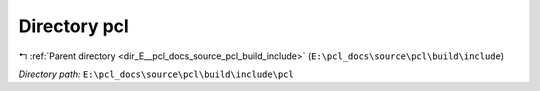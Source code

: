 .. _dir_E__pcl_docs_source_pcl_build_include_pcl:


Directory pcl
=============


|exhale_lsh| :ref:`Parent directory <dir_E__pcl_docs_source_pcl_build_include>` (``E:\pcl_docs\source\pcl\build\include``)

.. |exhale_lsh| unicode:: U+021B0 .. UPWARDS ARROW WITH TIP LEFTWARDS

*Directory path:* ``E:\pcl_docs\source\pcl\build\include\pcl``



